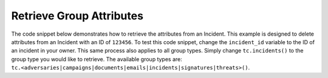 Retrieve Group Attributes
"""""""""""""""""""""""""

The code snippet below demonstrates how to retrieve the attributes from an Incident. This example is designed to delete attributes from an Incident with an ID of ``123456``. To test this code snippet, change the ``incident_id`` variable to the ID of an incident in your owner. This same process also applies to all group types. Simply change ``tc.incidents()`` to the group type you would like to retrieve. The available group types are: ``tc.<adversaries|campaigns|documents|emails|incidents|signatures|threats>()``.

.. code-block:: python
    :emphasize-lines: 28-29

    # replace the line below with the standard, TC script heading described here:
    # https://docs.threatconnect.com/en/latest/python/quick_start.html#standard-script-heading
    ...

    tc = ThreatConnect(api_access_id, api_secret_key, api_default_org, api_base_url)

    # define the ID of the Incident we would like to retrieve
    incident_id = 123456

    # create an Incidents object
    incidents = tc.incidents()

    # set a filter to retrieve the Incident with the id: 123456
    filter1 = incidents.add_filter()
    filter1.add_id(incident_id)

    try:
        # retrieve the Incidents
        incidents.retrieve()
    except RuntimeError as e:
        print('Error: {0}'.format(e))
        sys.exit(1)

    # iterate through the Incidents
    for incident in incidents:
        print(incident.name)

        # load the Incident's attributes
        incident.load_attributes()

        # iterate through the attributes and print out their properties
        for attribute in incident.attributes:
            print(attribute.id)
            print(attribute.type)
            print(attribute.value)
            print(attribute.date_added)
            print(attribute.last_modified)
            print(attribute.displayed)
            print('')
